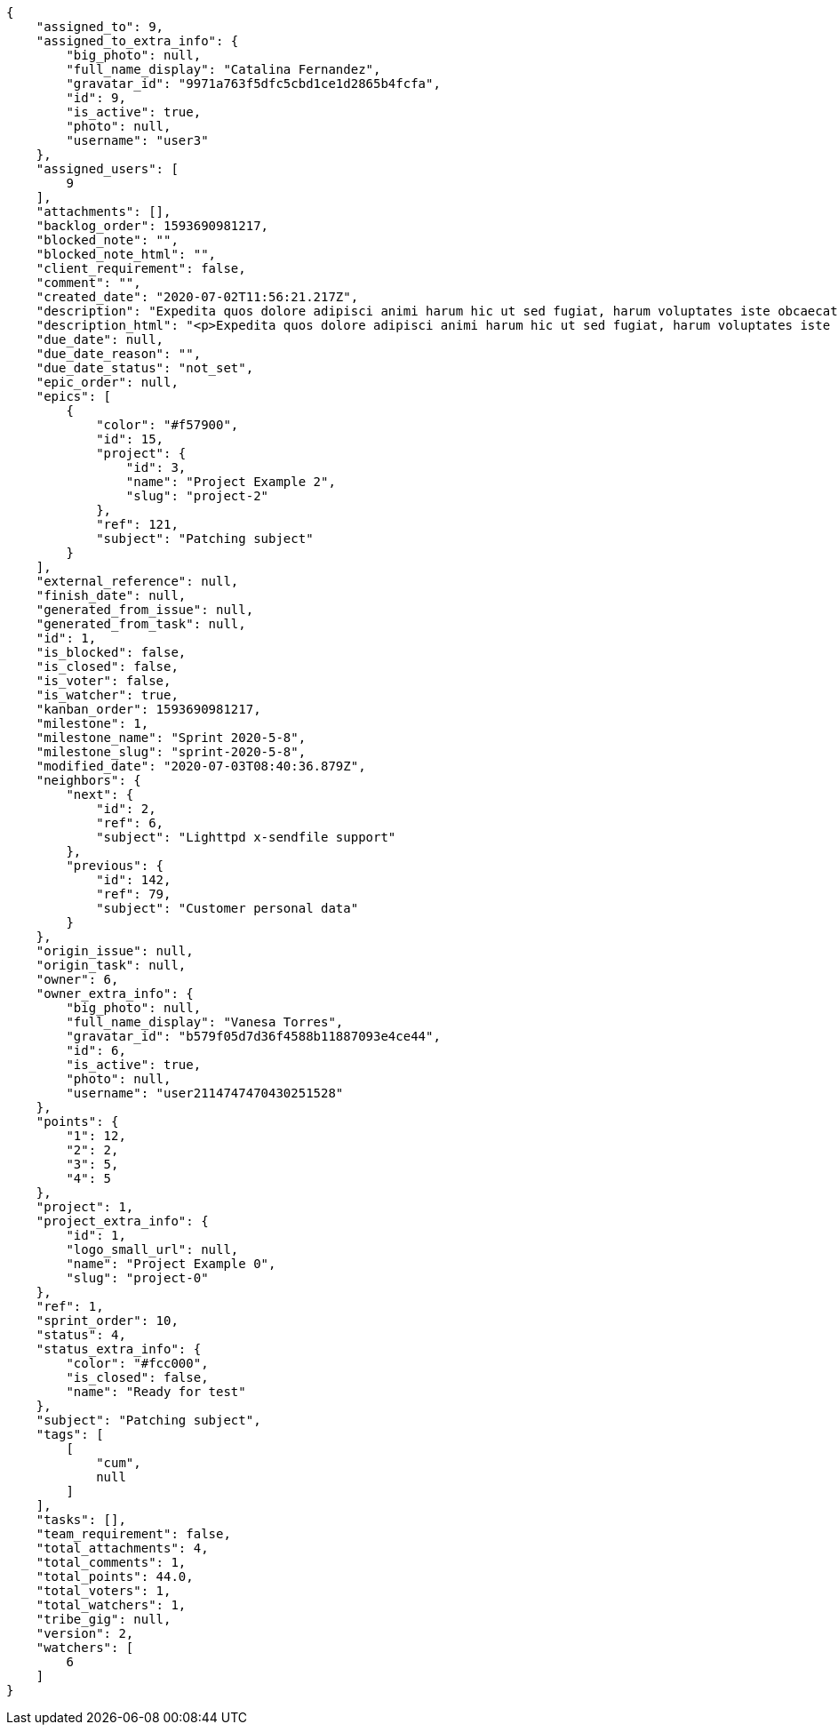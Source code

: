 [source,json]
----
{
    "assigned_to": 9,
    "assigned_to_extra_info": {
        "big_photo": null,
        "full_name_display": "Catalina Fernandez",
        "gravatar_id": "9971a763f5dfc5cbd1ce1d2865b4fcfa",
        "id": 9,
        "is_active": true,
        "photo": null,
        "username": "user3"
    },
    "assigned_users": [
        9
    ],
    "attachments": [],
    "backlog_order": 1593690981217,
    "blocked_note": "",
    "blocked_note_html": "",
    "client_requirement": false,
    "comment": "",
    "created_date": "2020-07-02T11:56:21.217Z",
    "description": "Expedita quos dolore adipisci animi harum hic ut sed fugiat, harum voluptates iste obcaecati totam eos deleniti, dolores quo nemo quibusdam? Dolorum expedita veniam eveniet numquam officiis laudantium? Voluptate voluptas molestiae necessitatibus id facilis animi odit dolores enim, maxime cupiditate perspiciatis modi odit eveniet ullam. Consequuntur doloremque sit deserunt earum corrupti architecto eveniet quis amet obcaecati, non ex amet rerum aut facere rem vel delectus fugit tempora nobis, ut debitis ipsam alias iure tenetur, quae voluptatem illum tenetur porro voluptas doloribus, obcaecati corporis porro neque itaque temporibus nulla unde quas tempora.",
    "description_html": "<p>Expedita quos dolore adipisci animi harum hic ut sed fugiat, harum voluptates iste obcaecati totam eos deleniti, dolores quo nemo quibusdam? Dolorum expedita veniam eveniet numquam officiis laudantium? Voluptate voluptas molestiae necessitatibus id facilis animi odit dolores enim, maxime cupiditate perspiciatis modi odit eveniet ullam. Consequuntur doloremque sit deserunt earum corrupti architecto eveniet quis amet obcaecati, non ex amet rerum aut facere rem vel delectus fugit tempora nobis, ut debitis ipsam alias iure tenetur, quae voluptatem illum tenetur porro voluptas doloribus, obcaecati corporis porro neque itaque temporibus nulla unde quas tempora.</p>",
    "due_date": null,
    "due_date_reason": "",
    "due_date_status": "not_set",
    "epic_order": null,
    "epics": [
        {
            "color": "#f57900",
            "id": 15,
            "project": {
                "id": 3,
                "name": "Project Example 2",
                "slug": "project-2"
            },
            "ref": 121,
            "subject": "Patching subject"
        }
    ],
    "external_reference": null,
    "finish_date": null,
    "generated_from_issue": null,
    "generated_from_task": null,
    "id": 1,
    "is_blocked": false,
    "is_closed": false,
    "is_voter": false,
    "is_watcher": true,
    "kanban_order": 1593690981217,
    "milestone": 1,
    "milestone_name": "Sprint 2020-5-8",
    "milestone_slug": "sprint-2020-5-8",
    "modified_date": "2020-07-03T08:40:36.879Z",
    "neighbors": {
        "next": {
            "id": 2,
            "ref": 6,
            "subject": "Lighttpd x-sendfile support"
        },
        "previous": {
            "id": 142,
            "ref": 79,
            "subject": "Customer personal data"
        }
    },
    "origin_issue": null,
    "origin_task": null,
    "owner": 6,
    "owner_extra_info": {
        "big_photo": null,
        "full_name_display": "Vanesa Torres",
        "gravatar_id": "b579f05d7d36f4588b11887093e4ce44",
        "id": 6,
        "is_active": true,
        "photo": null,
        "username": "user2114747470430251528"
    },
    "points": {
        "1": 12,
        "2": 2,
        "3": 5,
        "4": 5
    },
    "project": 1,
    "project_extra_info": {
        "id": 1,
        "logo_small_url": null,
        "name": "Project Example 0",
        "slug": "project-0"
    },
    "ref": 1,
    "sprint_order": 10,
    "status": 4,
    "status_extra_info": {
        "color": "#fcc000",
        "is_closed": false,
        "name": "Ready for test"
    },
    "subject": "Patching subject",
    "tags": [
        [
            "cum",
            null
        ]
    ],
    "tasks": [],
    "team_requirement": false,
    "total_attachments": 4,
    "total_comments": 1,
    "total_points": 44.0,
    "total_voters": 1,
    "total_watchers": 1,
    "tribe_gig": null,
    "version": 2,
    "watchers": [
        6
    ]
}
----
